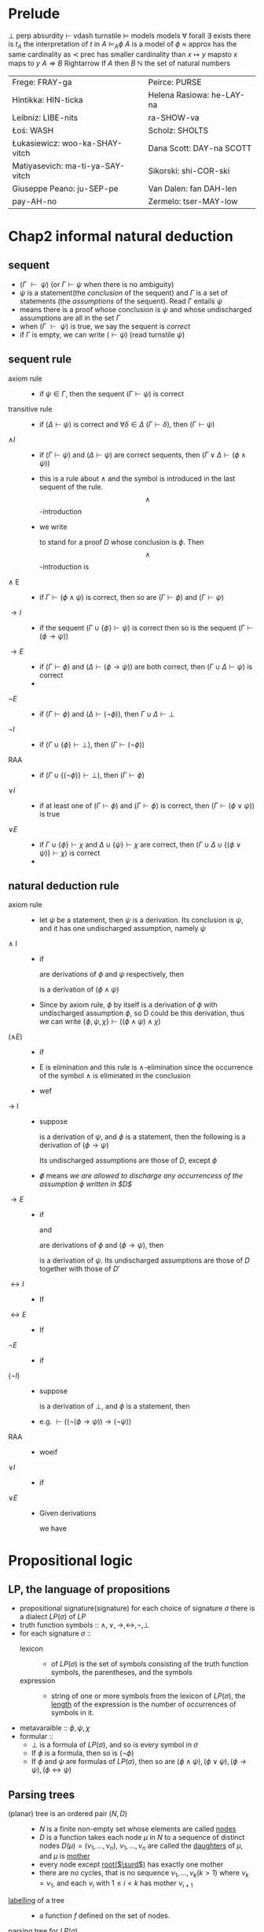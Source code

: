 #+LATEX_HEADER: \usepackage{cancel}
#+LATEX_HEADER: \usepackage{bussproofs}
* Prelude
  $\perp$ perp absurdity
  $\vdash$ vdash turnstile
  $\models$ models models
  $\forall$ forall
  $\exists$ exists there is
  $t_A$ the interpretation of $t$ in $A$
  $\models_A\phi$ $A$ is a model of $\phi$
  $\approx$ approx has the same cardinality as
  $\prec$ prec has smaller cardinality than
  $x\mapsto y$ mapsto $x$ maps to $y$
  $A\Rightarrow B$ Rightarrow If $A$ then $B$
  $\mathbb{N}$ the set of natural numbers

  | Frege: FRAY-ga                   | Peirce: PURSE             |
  | Hintikka: HIN-ticka              | Helena Rasiowa: he-LAY-na |
  | Leibniz: LIBE-nits               | ra-SHOW-va                |
  | Łoś: WASH                        | Scholz: SHOLTS            |
  | Łukasiewicz: woo-ka-SHAY-vitch   | Dana Scott: DAY-na SCOTT  |
  | Matiyasevich: ma-ti-ya-SAY-vitch | Sikorski: shi-COR-ski     |
  | Giuseppe Peano: ju-SEP-pe        | Van Dalen: fan DAH-len    |
  | pay-AH-no                        | Zermelo: tser-MAY-low     |
* Chap2 informal natural deduction
** sequent
   + $(\Gamma\text{ }\vdash\text{ }\psi)$ (or $\Gamma\vdash\psi$ when there is no ambiguity)
   + $\psi$ is a statement(the /conclusion/ of the sequent) and $\Gamma$ is a set of statements
     (the /assumptions/ of the sequent). Read $\Gamma$ entails $\psi$
   + means there is a proof whose conclusion is $\psi$ and whose undischarged assumptions are
     all in the set $\Gamma$
   + when $(\Gamma\text{ }\vdash\text{ }\psi)$ is true, we say the sequent is /correct/
   + if $\Gamma$ is empty, we can write $(\vdash\psi)$ (read turnstile $\psi$)
** sequent rule
   + axiom rule ::
     + if $\psi\in\Gamma$, then the sequent $(\Gamma\vdash\psi)$ is correct
   + transitive rule ::
     + if $(\Delta\vdash\psi)$ is correct and $\forall\delta\in\Delta$ $(\Gamma\vdash\delta)$,
       then $(\Gamma\vdash\psi)$
   + $\wedge I$ ::
     + if $(\Gamma\vdash\psi)$ and $(\Delta\vdash\psi)$ are correct sequents, then
       $(\Gamma\lor\Delta\vdash(\phi\wedge\psi))$
     + this is a rule about $\wedge$ and the symbol is introduced in the last sequent of the rule.
       \[\wedge\]-introduction
     + we write
       \begin{tabular}{cl}D&\\$\phi$&
       \end{tabular}
        to stand for a proof $D$ whose conclusion is $\phi$. Then \[\wedge\]-introduction is
   + $\wedge$ E ::
     + if $\Gamma\vdash(\phi\wedge\psi)$ is correct, then so are $(\Gamma\vdash\phi)$ and $(\Gamma\vdash\psi)$
   + $\to I$ ::
     + if the sequent $(\Gamma\cup\{\phi\}\vdash\psi)$ is correct then so is the sequent
       $(\Gamma\vdash(\phi\to\psi))$
   + $\to E$ ::
     + if $(\Gamma\vdash\phi)$ and ($\Delta\vdash(\phi\to\psi)$) are both correct, then $(\Gamma\cup\Delta\vdash\psi)$ is correct
     +
   + $\neg E$ ::
     + if $(\Gamma\vdash\phi)$ and $(\Delta\vdash(\neg\phi))$, then $\Gamma\cup\Delta\vdash\perp$
   + $\neg I$ ::
     + if $(\Gamma\cup\{\phi\}\vdash\perp)$, then $(\Gamma\vdash(\neg\phi))$
   + RAA ::
     + if $(\Gamma\cup\{(\neg\phi)\}\vdash\perp)$, then $(\Gamma\vdash\phi)$
   + $\lor I$ ::
     + if at least one of $(\Gamma\vdash\phi)$ and $(\Gamma\vdash\phi)$ is correct, then $(\Gamma\vdash(\phi\lor\psi))$ is true
   + $\lor E$ ::
     + if $\Gamma\cup\{\phi\}\vdash\chi$ and $\Delta\cup\{\psi\}\vdash\chi$ are correct, then $(\Gamma\cup\Delta\cup\{(\phi\lor\psi)\}\vdash\chi$) is correct
     +
** natural deduction rule
   + axiom rule ::
     + let $\psi$ be a statement, then $\psi$ is a derivation. Its conclusion is $\psi$, and it has
       one undischarged assumption, namely $\psi$
   + $\wedge$ I ::
     + if
       \begin{tabular}{c}D\\$\phi$\end{tabular} and \begin{tabular}{c}D'\\$\psi$\end{tabular}
       are derivations of $\phi$ and $\psi$ respectively, then
       \begin{tabular}{cccl}
       $D$&&$D'$&\\
       $\phi$&&$\psi$&($\wedge$I)\\\cline{1-3}
       &$(\phi\wedge\psi)$&&
       \end{tabular}
       is a derivation of $(\phi\wedge\psi)$
     + Since by axiom rule, $\phi$ by itself is a derivation of $\phi$ with undischarged
       assumption $\phi$, so D could be this derivation, thus we can write
       $\{\phi,\psi,\chi\}\vdash((\phi\wedge\psi)\wedge\chi)$
   + ($\wedge E$) ::
     + if
       \begin{tabular}{c}D\\$(\phi\wedge\psi)$\end{tabular} is a derivation of $(\phi\wedge\psi)$, then
       \begin{tabular}{cl}D&\\$(\phi\wedge\psi)$&($\wedge E$)\\\cline{1-1}$\phi$\end{tabular} and
       \begin{tabular}{cl}D&\\$(\phi\wedge\psi)$&($\wedge E$)\\\cline{1-1}$\psi$\end{tabular}

     + E is elimination and this rule is $\wedge$-elimination since the occurrence of the symbol $\wedge$
       is eliminated in the conclusion
     + wef
       \begin{prooftree}
       \AxiomC{$\phi\wedge\psi$}
       \RightLabel{$\wedge$E}
       \UnaryInfC{$\psi$}
       \AxiomC{$\phi\wedge\psi$}
       \RightLabel{$\wedge$E}
       \UnaryInfC{$\phi$}
       \RightLabel{$\wedge$I}
       \BinaryInfC{$\psi\wedge\phi$}
       \end{prooftree}
   + $\to$ I ::
     + suppose
       \begin{prooftree}
       \AxiomC{D}
       \noLine
       \UnaryInfC{$\psi$}
       \end{prooftree}
       is a derivation of $\psi$, and $\phi$ is a statement, then the following is a
       derivation of $(\phi\to\psi)$
       \begin{prooftree}
       \AxiomC{$\not\phi$}
       \noLine
       \UnaryInfC{D}
       \noLine
       \UnaryInfC{$\psi$}
       \RightLabel{$(\to$I)}
       \UnaryInfC{($\phi\to\psi$)}
       \end{prooftree}
       Its undischarged assumptions are those of $D$, except $\phi$
     + $\not\phi$ means /we are allowed to discharge any occurrencess of the/
       /assumption $\phi$ written in $D$/
   + $\to E$ ::
     + if
       \begin{prooftree}
       \AxiomC{D}
       \noLine
       \UnaryInfC{$\phi$}
       \end{prooftree}
       and
       \begin{prooftree}\AxiomC{$D'$}\noLine\UnaryInfC{$(\phi\to\psi)$}\end{prooftree}
       are derivations of $\phi$ and $(\phi\to\psi)$, then
       \begin{prooftree}
       \AxiomC{$D$}
       \noLine
       \UnaryInfC{$\phi$}
       \AxiomC{$D'$}
       \noLine
       \UnaryInfC{$(\phi\to\psi)$}
       \RightLabel{($\to$E)}
       \BinaryInfC{$\psi$}
       \end{prooftree}
       is a derivation of $\psi$. Its undischarged assumptions are
       those of $D$ together with those of $D'$
   + $\leftrightarrow I$ ::
     + If
       \begin{prooftree}
       \AxiomC{$D$}\UnaryInfC{$\phi\to\psi$}\end{prooftree} and
       \begin{prooftree}
       \AxiomC{$D'$}\UnaryInfC{$\psi\to\phi$}\end{prooftree} are derivations of ..., then
       \begin{prooftree}
       \AxiomC{$D$}
       \noLine\UnaryInfC{$(\phi\to\psi)$}
       \AxiomC{$D'$}
       \noLine\UnaryInfC{$(\psi\to\phi)$}
       \RightLabel{($\leftrightarrow$I)}
       \BinaryInfC{($\phi\leftrightarrow\psi$)}
       \end{prooftree}
   + $\leftrightarrow E$ ::
     + If
       \begin{prooftree}
       \AxiomC{$D$}
       \UnaryInfC{($\phi\leftrightarrow\psi$)}
       \end{prooftree} then
       \begin{prooftree}
       \AxiomC{$D$}
       \noLine\UnaryInfC{($\phi\leftrightarrow\psi$)}
       \RightLabel{($\leftrightarrow$)E}
       \UnaryInfC{($\phi\to\psi$)}
       \end{prooftree}
   + $\neg E$ ::
     + if
       \begin{prooftree}\AxiomC{$D$}\noLine\UnaryInfC{$\phi$}\end{prooftree} and
       \begin{prooftree}\AxiomC{$D'$}\noLine\UnaryInfC{$\neg\phi$}\end{prooftree} are derivations of $\phi$ and $\neg\phi$, then
       \begin{prooftree}
       \AxiomC{$D$}\noLine\UnaryInfC{$\phi$}
       \AxiomC{$D'$}\noLine\UnaryInfC{$\neg\phi$}
       \RightLabel{($\neg$E)}
       \BinaryInfC{$\perp$}
       \end{prooftree}
   + $(\neg I)$ ::
     + suppose
       \begin{prooftree}\AxiomC{D}\noLine\UnaryInfC{$\perp$}\end{prooftree}
       is a derivation of $\perp$, and $\phi$ is a statement, then
       \begin{prooftree}
       \AxiomC{$\not\phi$}\noLine\UnaryInfC{$D$}\noLine\UnaryInfC{$\perp$}
       \RightLabel{($\neg$I)}
       \UnaryInfC{($\neg\phi$)}
       \end{prooftree}
     + e.g. $\vdash((\neg(\phi\to\psi))\to(\neg\psi))$
       \begin{prooftree}
       \AxiomC{$\cancel{\phi}$}
       \AxiomC{$\cancel{\psi}$}
       \RightLabel{$\to$I}
       \BinaryInfC{$\phi\to\psi$}
       \AxiomC{$\neg(\phi\to\psi)$}
       \RightLabel{$\neg$E}
       \BinaryInfC{$\perp$}
       \RightLabel{$\neg$I}
       \UnaryInfC{$\neg\psi$}
       \end{prooftree}
   + RAA ::
     + woeif
       \begin{prooftree}
       \AxiomC{$\cancel{(\neg\phi)}$}
       \noLine
       \UnaryInfC{$D$}
       \noLine
       \UnaryInfC{$\perp$}
       \RightLabel{RAA }
       \UnaryInfC{$\phi$}
       \end{prooftree}
   + $\lor I$ ::
     + if
       \begin{prooftree}
       \AxiomC{$D$}
       \noLine
       \UnaryInfC{$\phi$}
       \end{prooftree} is a derivation with conclusion $\phi$, then
       \begin{prooftree}
       \AxiomC{$D$}
       \noLine
       \UnaryInfC{$\phi$}
       \UnaryInfC{$(\phi\lor\psi)$}
       \end{prooftree}
   + $\lor E$ ::
     + Given derivations
       \begin{tabular}{ccc}
       $D$&$D'$&$D''$\\
       $(\phi\lor\psi)$&$\chi$&$\chi$\\
       \end{tabular}
       we have
       \begin{tabular}{ccc}
       &$\cancel{\phi}$&$\cancel{\psi}$\\
       D &D'&D''\\
       $(\phi\lor\psi)$&$\chi$&$\chi$\\
       \hline
       &$\chi$&\\
       \end{tabular}
* Propositional logic
** LP, the language of propositions
   + propositional signature(signature)
     for each choice of signature $\sigma$ there is a dialect $LP(\sigma)$ of $LP$
   + truth function symbols :: $\wedge, \lor,\to,\leftrightarrow,\neg,\perp$
   + for each signature $\sigma$ ::
     + lexicon ::
       + of $LP(\sigma)$ is the set of symbols consisting of the truth function symbols, the parentheses,
         and the symbols
     + expression ::
       + string of one or more symbols from the lexicon of $LP(\sigma)$, the _length_ of the expression
         is the number of occurrences of symbols in it.
   + metavaraible :: $\phi,\psi,\chi$
   + formular ::
     + $\perp$ is a formula of $LP(\sigma)$, and so is every symbol in $\sigma$
     + If $\phi$ is a formula, then so is $(\neg\phi)$
     + If $\phi$ and $\psi$ are formulas of $LP(\sigma)$, then so are $(\phi\wedge\psi),(\phi\lor\psi), (\phi\to\psi),(\phi\leftrightarrow\psi)$
** Parsing trees
   + (planar) tree is an ordered pair $(N,D)$ ::
     + $N$ is a finite non-empty set whose elements are called _nodes_
     + $D$ is a function takes each node $\mu$ in $N$ to a sequence of distinct nodes
       $D(\mu)=(\nu_1,\dots,\nu_n)$, $\nu_1,\dots,\nu_n$ are called the _daughters_ of $\mu$, and $\mu$ is _mother_
     + every node except _root($\surd$)_ has exactly one mother
     + there are no cycles, that is no sequence $\nu_1,\dots,\nu_k(k>1)$ where $\nu_k=\nu_1$, and each
       $\nu_i$ with $1\le i<k$ has mother $\nu_{i+1}$
   + _labelling_ of a tree ::
     + a function $f$ defined on the set of nodes.
   + _parsing tree_ for $LP(\sigma)$ ::
     + right-labelled tree
     + $arity\le 2$
     + labelled with either $\perp$ or a symbol from $\sigma$
     + node of arity one is labelled with $\neg$
     + other node is labelled with $\wedge,\lor,\to,\leftrightarrow$
   + compositional definition $\delta$ ::
     + how to put a left labelling on any parsing tree, the left label $\delta(\mu)$ on any node $\mu$
       is determined by
       + right-hand label on $\mu$
       + the sequence of values $(\delta(\nu_1),\dots,\delta(\nu_n))$, where $\mu$ has daughters $\nu_1,\dots,\nu_n$ from left to right
   + formular ::
     + $\pi$ is a parsing tree for $LP(\sigma)$
     + _formular associated to $\pi$_ is $\delta(\pi)$, $\delta$ is compisitional definition.
     +
